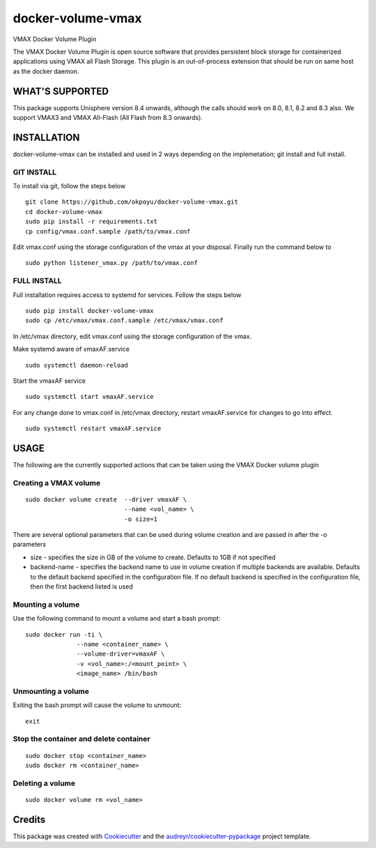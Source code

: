 ==================
docker-volume-vmax
==================


VMAX Docker Volume Plugin


The VMAX Docker Volume Plugin is open source software that provides persistent
block storage for containerized applications using VMAX all Flash Storage.
This plugin is an out-of-process extension that should be run on same host
as the docker daemon.

WHAT'S SUPPORTED
----------------

This package supports Unisphere version 8.4 onwards, although the calls
should work on 8.0, 8.1, 8.2 and 8.3 also. We support VMAX3 and VMAX All-Flash
(All Flash from 8.3 onwards).

INSTALLATION
------------

docker-volume-vmax can be installed and used in 2 ways depending on the implemetation; git install and full install.

GIT INSTALL
===========

To install via git, follow the steps below
::
  git clone https://github.com/okpoyu/docker-volume-vmax.git
  cd docker-volume-vmax
  sudo pip install -r requirements.txt
  cp config/vmax.conf.sample /path/to/vmax.conf
Edit vmax.conf using the storage configuration of the vmax at your disposal. Finally run the command below to
::
  sudo python listener_vmax.py /path/to/vmax.conf

FULL INSTALL
============

Full installation requires access to systemd for services. Follow the steps below
::
  sudo pip install docker-volume-vmax
  sudo cp /etc/vmax/vmax.conf.sample /etc/vmax/vmax.conf

In /etc/vmax directory, edit vmax.conf using the storage configuration of the vmax. 

Make systemd aware of vmaxAF.service
::
  sudo systemctl daemon-reload
Start the vmaxAF service
::
  sudo systemctl start vmaxAF.service
  
For any change done to vmax.conf in /etc/vmax directory, restart vmaxAF.service for changes to go into effect.
::
  sudo systemctl restart vmaxAF.service

USAGE
-----

The following are the currently supported actions that can be taken using the VMAX Docker volume plugin

Creating a VMAX volume
======================

::

  sudo docker volume create  --driver vmaxAF \
                             --name <vol_name> \
                             -o size=1

There are several optional parameters that can be used during volume creation and are passed in after the -o parameters

- size - specifies the size in GB of the volume to create. Defaults to 1GB if not specified
- backend-name - specifies the backend name to use in volume creation if multiple backends are available. Defaults to the default backend specified in the configuration file. If no default backend is specified in the configuration file, then the first backend listed is used

Mounting a volume
======================

Use the following command to mount a volume and start a bash prompt:

::

  sudo docker run -ti \
                --name <container_name> \
                --volume-driver=vmaxAF \
                -v <vol_name>:/<mount_point> \
                <image_name> /bin/bash

Unmounting a volume
======================

Exiting the bash prompt will cause the volume to unmount:

::

  exit

Stop the container and delete container
======================

::

  sudo docker stop <container_name>
  sudo docker rm <container_name>

Deleting a volume
======================

::

  sudo docker volume rm <vol_name>

Credits
---------

This package was created with Cookiecutter_ and the `audreyr/cookiecutter-pypackage`_ project template.

.. _Cookiecutter: https://github.com/audreyr/cookiecutter
.. _`audreyr/cookiecutter-pypackage`: https://github.com/audreyr/cookiecutter-pypackage

